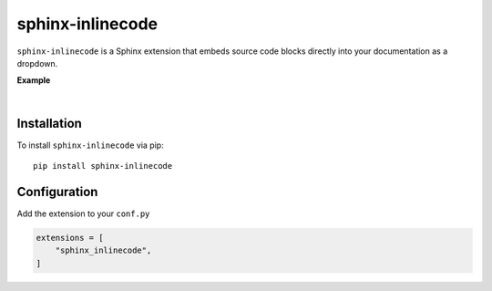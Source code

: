 

.. meta::
   :author: Adam Korn
   :title: sphinx-inlinecode - embed source code blocks directly into Sphinx documentation
   :description: A Sphinx extension to embed source code blocks directly into Sphinx documentation


sphinx-inlinecode
--------------------

``sphinx-inlinecode`` is a Sphinx extension that embeds source code blocks directly into your documentation as a dropdown.


**Example**

.. image:: https://raw.githubusercontent.com/TDKorn/sphinx-inlinecode/main/docs/source/_static/example.png
   :alt: embedded code block added by sphinx-inlinecode

|

Installation
~~~~~~~~~~~~

To install ``sphinx-inlinecode`` via pip::

   pip install sphinx-inlinecode


Configuration
~~~~~~~~~~~~~~

Add the extension to your ``conf.py``

.. code-block:: python

   extensions = [
       "sphinx_inlinecode",
   ]


